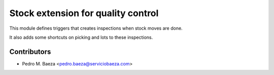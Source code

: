 Stock extension for quality control
===================================

This module defines triggers that creates inspections when stock moves are done.

It also adds some shortcuts on picking and lots to these inspections.

Contributors
------------
* Pedro M. Baeza <pedro.baeza@serviciobaeza.com>
